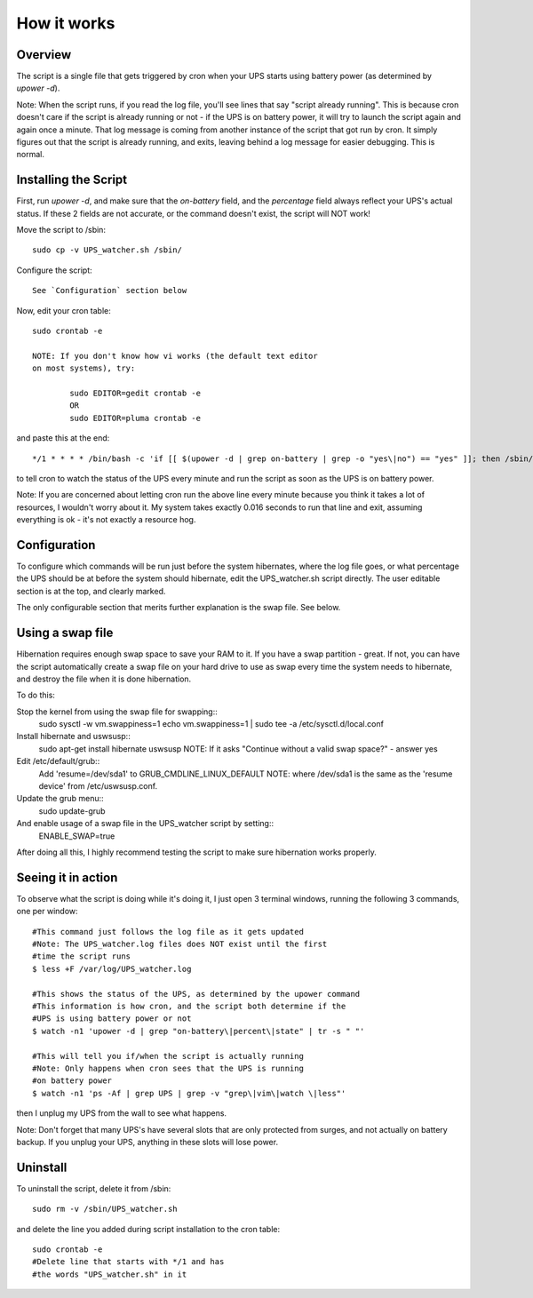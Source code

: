 How it works
============

Overview
--------

The script is a single file that gets triggered by cron when your
UPS starts using battery power (as determined by `upower -d`). 

Note: When the script runs, if you read the log file, you'll see
lines that say "script already running". This is because cron
doesn't care if the script is already running or not - if the
UPS is on battery power, it will try to launch the script again
and again once a minute. That log message is coming from another
instance of the script that got run by cron. It simply figures out
that the script is already running, and exits, leaving behind a log
message for easier debugging. This is normal.


Installing the Script
---------------------

First, run `upower -d`, and make sure that the `on-battery` field,
and the `percentage` field always reflect your UPS's actual status.
If these 2 fields are not accurate, or the command doesn't exist,
the script will NOT work!

Move the script to /sbin::

	sudo cp -v UPS_watcher.sh /sbin/

Configure the script::

	See `Configuration` section below

Now, edit your cron table::

	sudo crontab -e

	NOTE: If you don't know how vi works (the default text editor
	on most systems), try:

		sudo EDITOR=gedit crontab -e
		OR
		sudo EDITOR=pluma crontab -e

and paste this at the end::

	*/1 * * * * /bin/bash -c 'if [[ $(upower -d | grep on-battery | grep -o "yes\|no") == "yes" ]]; then /sbin/UPS_watcher.sh --cron; fi'

to tell cron to watch the status of the UPS every minute and run
the script as soon as the UPS is on battery power.

Note: If you are concerned about letting cron run the above line every
minute because you think it takes a lot of resources, I wouldn't worry
about it. My system takes exactly 0.016 seconds to run that line and
exit, assuming everything is ok - it's not exactly a resource hog.


Configuration
-------------

To configure which commands will be run just before the system hibernates,
where the log file goes, or what percentage the UPS should be at before
the system should hibernate, edit the UPS_watcher.sh script directly. The
user editable section is at the top, and clearly marked.

The only configurable section that merits further explanation is the swap
file. See below.


Using a swap file
-----------------
Hibernation requires enough swap space to save your RAM to it. If you have
a swap partition - great. If not, you can have the script automatically
create a swap file on your hard drive to use as swap every time the system
needs to hibernate, and destroy the file when it is done hibernation.

To do this:

Stop the kernel from using the swap file for swapping::
	sudo sysctl -w vm.swappiness=1 
	echo vm.swappiness=1 | sudo tee -a /etc/sysctl.d/local.conf
Install hibernate and uswsusp::
	sudo apt-get install hibernate uswsusp
	NOTE: If it asks "Continue without a valid swap space?" - answer yes
Edit /etc/default/grub::
	Add 'resume=/dev/sda1' to GRUB_CMDLINE_LINUX_DEFAULT
	NOTE: where /dev/sda1 is the same as the 'resume device' from /etc/uswsusp.conf.
Update the grub menu::
	sudo update-grub
And enable usage of a swap file in the UPS_watcher script by setting::
	ENABLE_SWAP=true
After doing all this, I highly recommend testing the script to make sure
hibernation works properly.


Seeing it in action
-------------------

To observe what the script is doing while it's doing it, I just open 3
terminal windows, running the following 3 commands, one per window::

	#This command just follows the log file as it gets updated
	#Note: The UPS_watcher.log files does NOT exist until the first
	#time the script runs
	$ less +F /var/log/UPS_watcher.log

	#This shows the status of the UPS, as determined by the upower command
	#This information is how cron, and the script both determine if the
	#UPS is using battery power or not
	$ watch -n1 'upower -d | grep "on-battery\|percent\|state" | tr -s " "'

	#This will tell you if/when the script is actually running
	#Note: Only happens when cron sees that the UPS is running
	#on battery power
	$ watch -n1 'ps -Af | grep UPS | grep -v "grep\|vim\|watch \|less"'

then I unplug my UPS from the wall to see what happens.

Note: Don't forget that many UPS's have several slots that are only protected
from surges, and not actually on battery backup. If you unplug your UPS,
anything in these slots will lose power.


Uninstall
---------

To uninstall the script, delete it from /sbin::

	sudo rm -v /sbin/UPS_watcher.sh

and delete the line you added during script installation to the cron table::

	sudo crontab -e
	#Delete line that starts with */1 and has
	#the words "UPS_watcher.sh" in it
